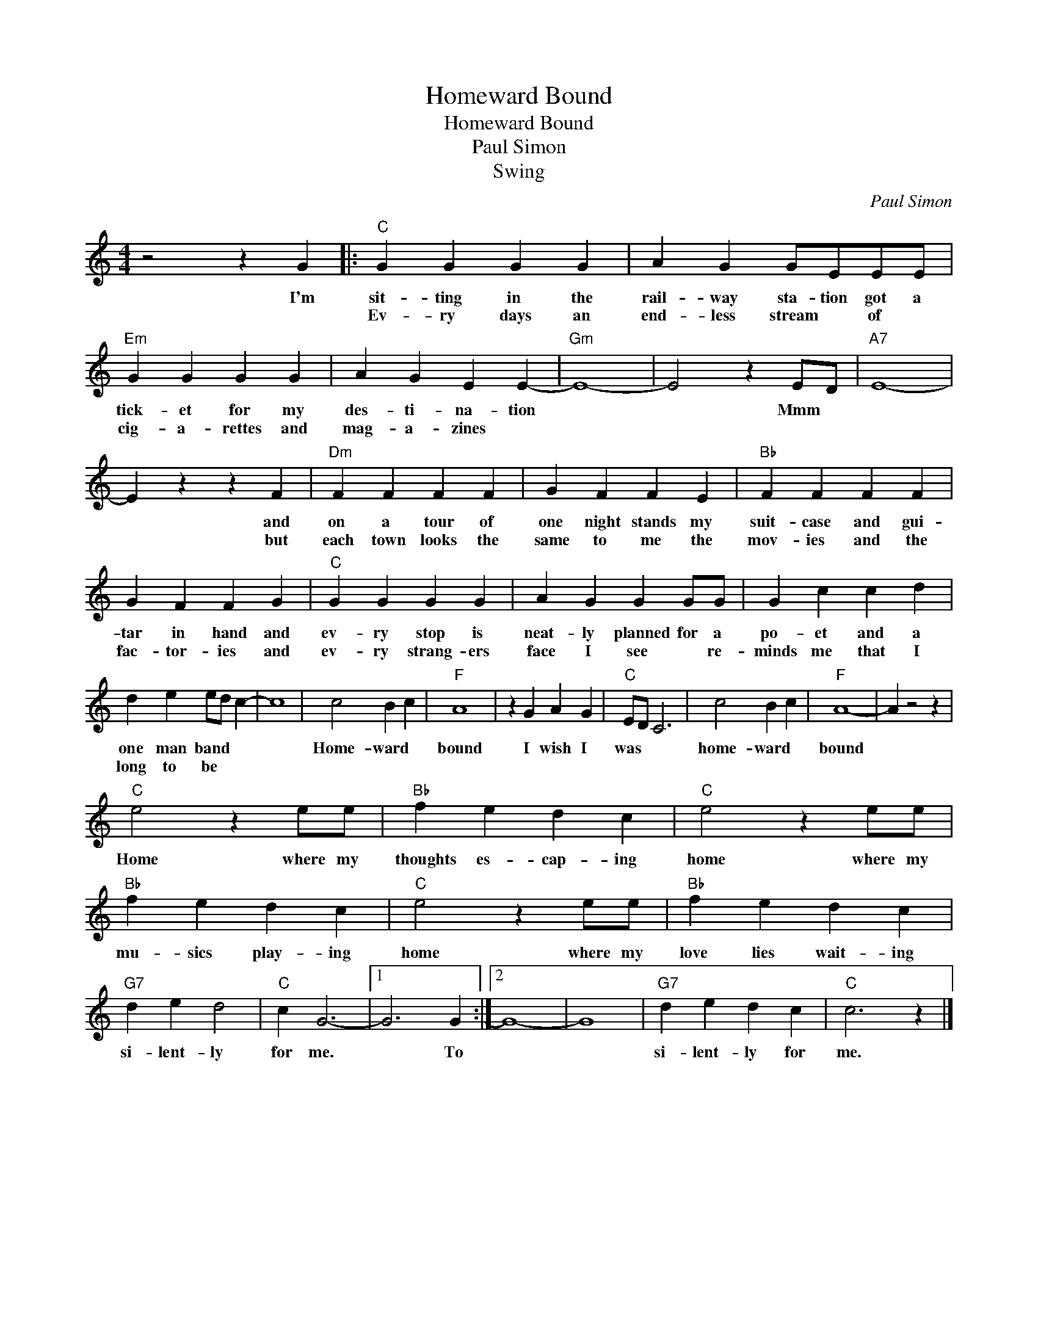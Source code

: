 X:1
T:Homeward Bound
T:Homeward Bound
T:Paul Simon
T:Swing
C:Paul Simon
Z:All Rights Reserved
L:1/4
M:4/4
K:C
V:1 treble 
%%MIDI program 4
V:1
 z2 z G |:"C" G G G G | A G G/E/E/E/ |"Em" G G G G | A G E E- |"Gm" E4- | E2 z E/D/ |"A7" E4- | %8
w: I'm|sit- ting in the|rail- way sta- tion got a|tick- et for my|des- ti- na- tion||* Mmm *||
w: |Ev- ry days an|end- less stream * of *|cig- a- rettes and|mag- a- zines *||||
 E z z F |"Dm" F F F F | G F F E |"Bb" F F F F | G F F G |"C" G G G G | A G G G/G/ | G c c d | %16
w: * and|on a tour of|one night stands my|suit- case and gui-|tar in hand and|ev- ry stop is|neat- ly planned for a|po- et and a|
w: * but|each town looks the|same to me the|mov- ies and the|fac- tor- ies and|ev- ry strang- ers|face I see * re-|minds me that I|
 d e e/d/ c- | c4 | c2 B c |"F" A4 | z G A G |"C" E/D/ C3 | c2 B c |"F" A4- | A z2 z | %25
w: one man band * *||Home- ward *|bound|I wish I|was * *|home- ward *|bound||
w: long to be * *|||||||||
"C" e2 z e/e/ |"Bb" f e d c |"C" e2 z e/e/ |"Bb" f e d c |"C" e2 z e/e/ |"Bb" f e d c | %31
w: Home where my|thoughts es- cap- ing|home where my|mu- sics play- ing|home where my|love lies wait- ing|
w: ||||||
"G7" d e d2 |"C" c G3- |1 G3 G :|2 G4- | G4 |"G7" d e d c |"C" c3 z |] %38
w: si- lent- ly|for me.|* To|||si- lent- ly for|me.|
w: |||||||

